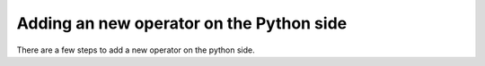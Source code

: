 Adding an new operator on the Python side
=========================================

There are a few steps to add a new operator on the python side.
